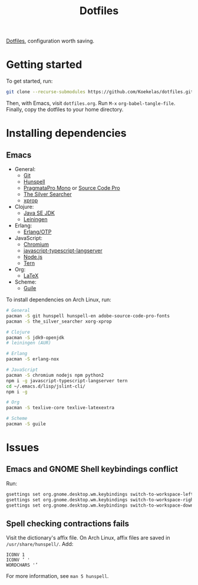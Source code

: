 #+TITLE: Dotfiles

[[https://en.wikipedia.org/wiki/Hidden_file_and_hidden_directory][Dotfiles]], configuration worth saving.

* Getting started
To get started, run:

#+BEGIN_SRC sh
  git clone --recurse-submodules https://github.com/Koekelas/dotfiles.git
#+END_SRC

Then, with Emacs, visit =dotfiles.org=. Run =M-x= ~org-babel-tangle-file~.
Finally, copy the dotfiles to your home directory.

* Installing dependencies

** Emacs
- General:
  - [[https://git-scm.com/][Git]]
  - [[https://hunspell.github.io/][Hunspell]]
  - [[https://www.fsd.it/shop/fonts/pragmatapro/][PragmataPro Mono]] or [[https://adobe-fonts.github.io/source-code-pro/][Source Code Pro]]
  - [[https://geoff.greer.fm/ag/][The Silver Searcher]]
  - [[https://x.org/][xprop]]
- Clojure:
  - [[http://www.oracle.com/technetwork/java/javase/downloads/index.html][Java SE JDK]]
  - [[https://leiningen.org/][Leiningen]]
- Erlang:
  - [[https://www.erlang.org/][Erlang/OTP]]
- JavaScript:
  - [[https://www.chromium.org/][Chromium]]
  - [[https://github.com/sourcegraph/javascript-typescript-langserver][javascript-typescript-langserver]]
  - [[https://nodejs.org/][Node.js]]
  - [[https://ternjs.net/][Tern]]
- Org:
  - [[https://www.latex-project.org/][LaTeX]]
- Scheme:
  - [[https://www.gnu.org/software/guile/][Guile]]

To install dependencies on Arch Linux, run:

#+BEGIN_SRC sh
  # General
  pacman -S git hunspell hunspell-en adobe-source-code-pro-fonts
  pacman -S the_silver_searcher xorg-xprop

  # Clojure
  pacman -S jdk9-openjdk
  # leiningen (AUR)

  # Erlang
  pacman -S erlang-nox

  # JavaScript
  pacman -S chromium nodejs npm python2
  npm i -g javascript-typescript-langserver tern
  cd ~/.emacs.d/lisp/jslint-cli/
  npm i -g

  # Org
  pacman -S texlive-core texlive-latexextra

  # Scheme
  pacman -S guile
#+END_SRC

* Issues

** Emacs and GNOME Shell keybindings conflict
Run:

#+BEGIN_SRC sh
  gsettings set org.gnome.desktop.wm.keybindings switch-to-workspace-left "['']"
  gsettings set org.gnome.desktop.wm.keybindings switch-to-workspace-right "['']"
  gsettings set org.gnome.desktop.wm.keybindings switch-to-workspace-down "['<Super>Page_Down']"
#+END_SRC

** Spell checking contractions fails
Visit the dictionary's affix file. On Arch Linux, affix files are
saved in =/usr/share/hunspell/=. Add:

#+BEGIN_SRC fundamental
  ICONV 1
  ICONV ’ '
  WORDCHARS '’
#+END_SRC

For more information, see ~man 5 hunspell~.
